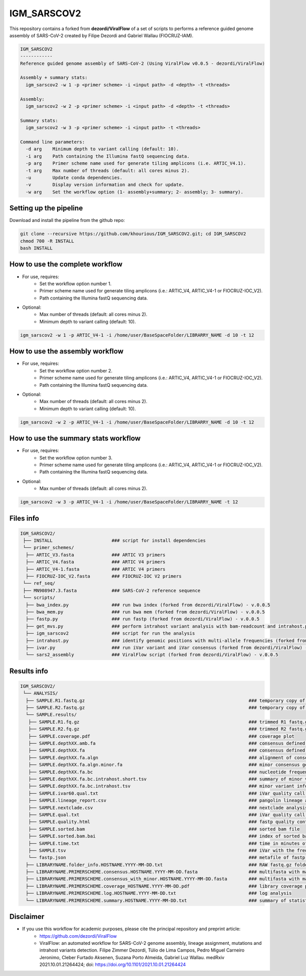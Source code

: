 ************
IGM_SARSCOV2
************

This repository contains a forked from **dezordi/ViralFlow** of a set of scripts to performs a reference guided genome assembly of SARS-CoV-2 created by Filipe Dezordi and Gabriel Wallau (FIOCRUZ-IAM).

.. code-block:: text

    IGM_SARSCOV2
    ------------
    Reference guided genome assembly of SARS-CoV-2 (Using ViralFlow v0.0.5 - dezordi/ViralFlow)

    Assembly + summary stats:
      igm_sarscov2 -w 1 -p <primer scheme> -i <input path> -d <depth> -t <threads>

    Assembly:
      igm_sarscov2 -w 2 -p <primer scheme> -i <input path> -d <depth> -t <threads>

    Summary stats:
      igm_sarscov2 -w 3 -p <primer scheme> -i <input path> -t <threads>

    Command line parameters:
      -d arg    Minimum depth to variant calling (default: 10).
      -i arg    Path containing the Illumina fastQ sequencing data.
      -p arg    Primer scheme name used for generate tiling amplicons (i.e. ARTIC_V4.1).
      -t arg    Max number of threads (default: all cores minus 2).
      -u        Update conda dependencies.
      -v        Display version information and check for update.
      -w arg    Set the workflow option (1- assembly+summary; 2- assembly; 3- summary).

-----------------------
Setting up the pipeline
-----------------------

Download and install the pipeline from the github repo:

.. code:: bash

    git clone --recursive https://github.com/khourious/IGM_SARSCOV2.git; cd IGM_SARSCOV2
    chmod 700 -R INSTALL
    bash INSTALL

--------------------------------
How to use the complete workflow
--------------------------------

* For use, requires:
    * Set the workflow option number 1.
    * Primer scheme name used for generate tiling amplicons (i.e.: ARTIC_V4, ARTIC_V4-1 or FIOCRUZ-IOC_V2).
    * Path containing the Illumina fastQ sequencing data.

* Optional:
    * Max number of threads (default: all cores minus 2).
    * Minimum depth to variant calling (default: 10).

.. code:: bash

    igm_sarscov2 -w 1 -p ARTIC_V4-1 -i /home/user/BaseSpaceFolder/LIBRARRY_NAME -d 10 -t 12

--------------------------------
How to use the assembly workflow
--------------------------------

* For use, requires:
    * Set the workflow option number 2.
    * Primer scheme name used for generate tiling amplicons (i.e.: ARTIC_V4, ARTIC_V4-1 or FIOCRUZ-IOC_V2).
    * Path containing the Illumina fastQ sequencing data.

* Optional:
    * Max number of threads (default: all cores minus 2).
    * Minimum depth to variant calling (default: 10).

.. code:: bash

    igm_sarscov2 -w 2 -p ARTIC_V4-1 -i /home/user/BaseSpaceFolder/LIBRARRY_NAME -d 10 -t 12

-------------------------------------
How to use the summary stats workflow
-------------------------------------

* For use, requires:
    * Set the workflow option number 3.
    * Primer scheme name used for generate tiling amplicons (i.e.: ARTIC_V4, ARTIC_V4-1 or FIOCRUZ-IOC_V2).
    * Path containing the Illumina fastQ sequencing data.

* Optional:
    * Max number of threads (default: all cores minus 2).

.. code:: bash

    igm_sarscov2 -w 3 -p ARTIC_V4-1 -i /home/user/BaseSpaceFolder/LIBRARRY_NAME -t 12

----------
Files info
----------

.. code-block:: text

    IGM_SARSCOV2/
     ├── INSTALL                      ### script for install dependencies
     └── primer_schemes/
      ├── ARTIC_V3.fasta              ### ARTIC V3 primers
      ├── ARTIC_V4.fasta              ### ARTIC V4 primers
      ├── ARTIC_V4-1.fasta            ### ARTIC V4 primers
      ├── FIOCRUZ-IOC_V2.fasta        ### FIOCRUZ-IOC V2 primers
     └── ref_seq/
     ├── MN908947.3.fasta             ### SARS-CoV-2 reference sequence
     └── scripts/
      ├── bwa_index.py                ### run bwa index (forked from dezordi/ViralFlow) - v.0.0.5
      ├── bwa_mem.py                  ### run bwa mem (forked from dezordi/ViralFlow) - v.0.0.5
      ├── fastp.py                    ### run fastp (forked from dezordi/ViralFlow) - v.0.0.5
      ├── get_mvs.py                  ### perform intrahost variant analysis with bam-readcount and intrahost.py (forked from dezordi/ViralFlow) - v.0.0.5
      ├── igm_sarscov2                ### script for run the analysis
      ├── intrahost.py                ### identify genomic positions with multi-allele frequencies (forked from dezordi/ViralFlow) - v.0.0.5
      ├── ivar.py                     ### run iVar variant and iVar consensus (forked from dezordi/ViralFlow) - v.0.0.5
      └── sars2_assembly              ### ViralFlow script (forked from dezordi/ViralFlow) - v.0.0.5

------------
Results info
------------

.. code-block:: text

    IGM_SARSCOV2/
     └── ANALYSIS/
      ├── SAMPLE.R1.fastq.gz                                                             ### temporary copy of RAW R1 fastq.gz file
      ├── SAMPLE.R2.fastq.gz                                                             ### temporary copy of RAW R2 fastq.gz file
      └── SAMPLE.results/
       ├── SAMPLE.R1.fq.gz                                                               ### trimmed R1 fastq.gz file
       ├── SAMPLE.R2.fq.gz                                                               ### trimmed R2 fastq.gz file
       ├── SAMPLE.coverage.pdf                                                           ### coverage plot
       ├── SAMPLE.depthXX.amb.fa                                                         ### consensus defined with iVar with ambiguous nucleotideos on positions where major allele frequencies correspond at least 60% of depth
       ├── SAMPLE.depthXX.fa                                                             ### consensus defined with iVar
       ├── SAMPLE.depthXX.fa.algn                                                        ### alignment of consensus with reference sequence
       ├── SAMPLE.depthXX.fa.algn.minor.fa                                               ### minor consensus genome
       ├── SAMPLE.depthXX.fa.bc                                                          ### nucleotide frequencies by genomic position
       ├── SAMPLE.depthXX.fa.bc.intrahost.short.tsv                                      ### summary of minor variant informations
       ├── SAMPLE.depthXX.fa.bc.intrahost.tsv                                            ### minor variant informations
       ├── SAMPLE.ivar60.qual.txt                                                        ### iVar quality call consensus (frequency threshold: 0.60)
       ├── SAMPLE.lineage_report.csv                                                     ### pangolin lineage analysis
       ├── SAMPLE.nextclade.csv                                                          ### nextclade analysis
       ├── SAMPLE.qual.txt                                                               ### iVar quality call consensus
       ├── SAMPLE.quality.html                                                           ### fastp quality control informations
       ├── SAMPLE.sorted.bam                                                             ### sorted bam file
       ├── SAMPLE.sorted.bam.bai                                                         ### index of sorted bam file
       ├── SAMPLE.time.txt                                                               ### time in minutes of each step of analysis
       ├── SAMPLE.tsv                                                                    ### iVar with the frequencies of iSNVs
       └── fastp.json                                                                    ### metafile of fastp quality control informations
      ├── LIBRARYNAME.folder_info.HOSTNAME.YYYY-MM-DD.txt                                ### RAW fastq.gz folder info
      ├── LIBRARYNAME.PRIMERSCHEME.consensus.HOSTNAME.YYYY-MM-DD.fasta                   ### multifasta with major consensus genomes
      ├── LIBRARYNAME.PRIMERSCHEME.consensus_with_minor.HOSTNAME.YYYY-MM-DD.fasta        ### multifasta with major and minor consensus genomes
      ├── LIBRARYNAME.PRIMERSCHEME.coverage_HOSTNAME.YYYY-MM-DD.pdf                      ### library coverage plot
      ├── LIBRARYNAME.PRIMERSCHEME.log.HOSTNAME.YYYY-MM-DD.txt                           ### log analysis
      └── LIBRARYNAME.PRIMERSCHEME.summary.HOSTNAME.YYYY-MM-DD.txt                       ### summary of statistics, pangolin and nextclade

----------
Disclaimer
----------

* If you use this workflow for academic purposes, please cite the principal repository and preprint article:
    * https://github.com/dezordi/ViralFlow
    * ViralFlow: an automated workflow for SARS-CoV-2 genome assembly, lineage assignment, mutations and intrahost variants detection. Filipe Zimmer Dezordi, Túlio de Lima Campos, Pedro Miguel Carneiro Jeronimo, Cleber Furtado Aksenen, Suzana Porto Almeida, Gabriel Luz Wallau. medRxiv 2021.10.01.21264424; doi: https://doi.org/10.1101/2021.10.01.21264424

